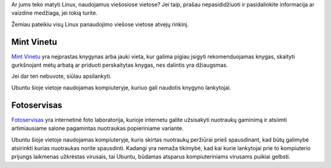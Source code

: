 .. title: Linux viešosiose vietose
.. slug: linux-viesosiose-vietose
.. date: 2011-07-19
.. tags: ubuntu, linux, floss
.. type: text

Ar jums teko matyti Linux, naudojamus viešosiose vietose? Jei taip, prašau
nepasididžiuoti ir pasidalinkite informacija ar vaizdine medžiaga, jei tokią
turite.

Žemiau pateikiu visų Linux panaudojimo viešose vietose atvejų rinkinį.

Mint Vinetu
===========

`Mint Vinetu`_ yra neįprastas knygynas arba jauki vieta, kur galima pigiau
įsigyti rekomenduojamas knygas, skaityti gurkšnojant mėtų arbatą ar priduoti
perskaitytas knygas, nes dalintis yra džiaugsmas.

Jei dar ten nebuvote, siūlau apsilankyti.

.. thumbnail:: /images/mint-vinetu-ubuntu.jpg
   :alt: Ubuntu darbo vieta, `Mint Vinetu`_ knygyne

Ubuntu šioje vietoje naudojamas kompiuteryje, kuriuo gali naudotis knygyno
lankytojai.

.. _Mint Vinetu: http://www.mintvinetu.com/

Fotoservisas
============

Fotoservisas_ yra internetinė foto laboratorija, kurioje internetu galite
užsisakyti nuotraukų gaminimą ir atsiimti artimiausiame salone pagamintas
nuotraukas popieriniame variante.

Ubuntu šioje vietoje naudojamas kompiuteryje, kuris skirtas nuotraukų peržiūrai
prieš spausdinant, kad būtų galimybė atsirinkti kurias nuotraukas norite
spausdinti. Kadangi yra nemaža tikimybė, kad kai kurie lankytojai prie to
kompiuterio prijungs laikmenas užkrėstas virusais, tai Ubuntu, būdamas atsparus
kompiuteriniams virusams puikiai gelbsti.

.. _Fotoservisas: http://fotoservisas.lt/

